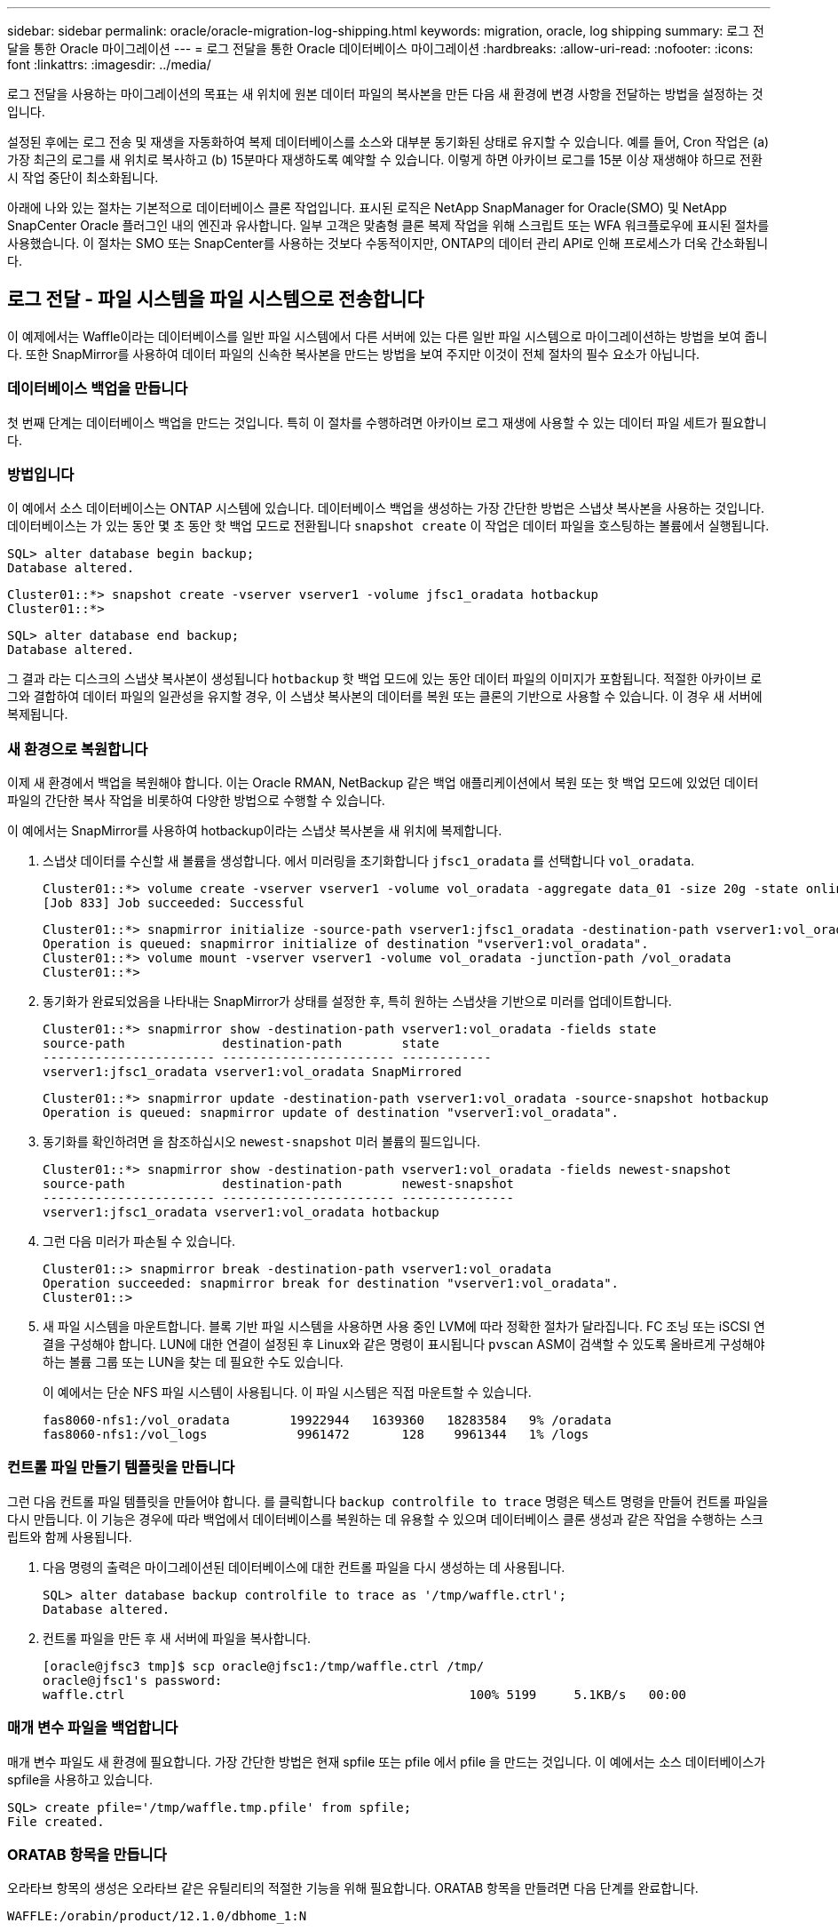 ---
sidebar: sidebar 
permalink: oracle/oracle-migration-log-shipping.html 
keywords: migration, oracle, log shipping 
summary: 로그 전달을 통한 Oracle 마이그레이션 
---
= 로그 전달을 통한 Oracle 데이터베이스 마이그레이션
:hardbreaks:
:allow-uri-read: 
:nofooter: 
:icons: font
:linkattrs: 
:imagesdir: ../media/


[role="lead"]
로그 전달을 사용하는 마이그레이션의 목표는 새 위치에 원본 데이터 파일의 복사본을 만든 다음 새 환경에 변경 사항을 전달하는 방법을 설정하는 것입니다.

설정된 후에는 로그 전송 및 재생을 자동화하여 복제 데이터베이스를 소스와 대부분 동기화된 상태로 유지할 수 있습니다. 예를 들어, Cron 작업은 (a) 가장 최근의 로그를 새 위치로 복사하고 (b) 15분마다 재생하도록 예약할 수 있습니다. 이렇게 하면 아카이브 로그를 15분 이상 재생해야 하므로 전환 시 작업 중단이 최소화됩니다.

아래에 나와 있는 절차는 기본적으로 데이터베이스 클론 작업입니다. 표시된 로직은 NetApp SnapManager for Oracle(SMO) 및 NetApp SnapCenter Oracle 플러그인 내의 엔진과 유사합니다. 일부 고객은 맞춤형 클론 복제 작업을 위해 스크립트 또는 WFA 워크플로우에 표시된 절차를 사용했습니다. 이 절차는 SMO 또는 SnapCenter를 사용하는 것보다 수동적이지만, ONTAP의 데이터 관리 API로 인해 프로세스가 더욱 간소화됩니다.



== 로그 전달 - 파일 시스템을 파일 시스템으로 전송합니다

이 예제에서는 Waffle이라는 데이터베이스를 일반 파일 시스템에서 다른 서버에 있는 다른 일반 파일 시스템으로 마이그레이션하는 방법을 보여 줍니다. 또한 SnapMirror를 사용하여 데이터 파일의 신속한 복사본을 만드는 방법을 보여 주지만 이것이 전체 절차의 필수 요소가 아닙니다.



=== 데이터베이스 백업을 만듭니다

첫 번째 단계는 데이터베이스 백업을 만드는 것입니다. 특히 이 절차를 수행하려면 아카이브 로그 재생에 사용할 수 있는 데이터 파일 세트가 필요합니다.



=== 방법입니다

이 예에서 소스 데이터베이스는 ONTAP 시스템에 있습니다. 데이터베이스 백업을 생성하는 가장 간단한 방법은 스냅샷 복사본을 사용하는 것입니다. 데이터베이스는 가 있는 동안 몇 초 동안 핫 백업 모드로 전환됩니다 `snapshot create` 이 작업은 데이터 파일을 호스팅하는 볼륨에서 실행됩니다.

....
SQL> alter database begin backup;
Database altered.
....
....
Cluster01::*> snapshot create -vserver vserver1 -volume jfsc1_oradata hotbackup
Cluster01::*>
....
....
SQL> alter database end backup;
Database altered.
....
그 결과 라는 디스크의 스냅샷 복사본이 생성됩니다 `hotbackup` 핫 백업 모드에 있는 동안 데이터 파일의 이미지가 포함됩니다. 적절한 아카이브 로그와 결합하여 데이터 파일의 일관성을 유지할 경우, 이 스냅샷 복사본의 데이터를 복원 또는 클론의 기반으로 사용할 수 있습니다. 이 경우 새 서버에 복제됩니다.



=== 새 환경으로 복원합니다

이제 새 환경에서 백업을 복원해야 합니다. 이는 Oracle RMAN, NetBackup 같은 백업 애플리케이션에서 복원 또는 핫 백업 모드에 있었던 데이터 파일의 간단한 복사 작업을 비롯하여 다양한 방법으로 수행할 수 있습니다.

이 예에서는 SnapMirror를 사용하여 hotbackup이라는 스냅샷 복사본을 새 위치에 복제합니다.

. 스냅샷 데이터를 수신할 새 볼륨을 생성합니다. 에서 미러링을 초기화합니다 `jfsc1_oradata` 를 선택합니다 `vol_oradata`.
+
....
Cluster01::*> volume create -vserver vserver1 -volume vol_oradata -aggregate data_01 -size 20g -state online -type DP -snapshot-policy none -policy jfsc3
[Job 833] Job succeeded: Successful
....
+
....
Cluster01::*> snapmirror initialize -source-path vserver1:jfsc1_oradata -destination-path vserver1:vol_oradata
Operation is queued: snapmirror initialize of destination "vserver1:vol_oradata".
Cluster01::*> volume mount -vserver vserver1 -volume vol_oradata -junction-path /vol_oradata
Cluster01::*>
....
. 동기화가 완료되었음을 나타내는 SnapMirror가 상태를 설정한 후, 특히 원하는 스냅샷을 기반으로 미러를 업데이트합니다.
+
....
Cluster01::*> snapmirror show -destination-path vserver1:vol_oradata -fields state
source-path             destination-path        state
----------------------- ----------------------- ------------
vserver1:jfsc1_oradata vserver1:vol_oradata SnapMirrored
....
+
....
Cluster01::*> snapmirror update -destination-path vserver1:vol_oradata -source-snapshot hotbackup
Operation is queued: snapmirror update of destination "vserver1:vol_oradata".
....
. 동기화를 확인하려면 을 참조하십시오 `newest-snapshot` 미러 볼륨의 필드입니다.
+
....
Cluster01::*> snapmirror show -destination-path vserver1:vol_oradata -fields newest-snapshot
source-path             destination-path        newest-snapshot
----------------------- ----------------------- ---------------
vserver1:jfsc1_oradata vserver1:vol_oradata hotbackup
....
. 그런 다음 미러가 파손될 수 있습니다.
+
....
Cluster01::> snapmirror break -destination-path vserver1:vol_oradata
Operation succeeded: snapmirror break for destination "vserver1:vol_oradata".
Cluster01::>
....
. 새 파일 시스템을 마운트합니다. 블록 기반 파일 시스템을 사용하면 사용 중인 LVM에 따라 정확한 절차가 달라집니다. FC 조닝 또는 iSCSI 연결을 구성해야 합니다. LUN에 대한 연결이 설정된 후 Linux와 같은 명령이 표시됩니다 `pvscan` ASM이 검색할 수 있도록 올바르게 구성해야 하는 볼륨 그룹 또는 LUN을 찾는 데 필요한 수도 있습니다.
+
이 예에서는 단순 NFS 파일 시스템이 사용됩니다. 이 파일 시스템은 직접 마운트할 수 있습니다.

+
....
fas8060-nfs1:/vol_oradata        19922944   1639360   18283584   9% /oradata
fas8060-nfs1:/vol_logs            9961472       128    9961344   1% /logs
....




=== 컨트롤 파일 만들기 템플릿을 만듭니다

그런 다음 컨트롤 파일 템플릿을 만들어야 합니다. 를 클릭합니다 `backup controlfile to trace` 명령은 텍스트 명령을 만들어 컨트롤 파일을 다시 만듭니다. 이 기능은 경우에 따라 백업에서 데이터베이스를 복원하는 데 유용할 수 있으며 데이터베이스 클론 생성과 같은 작업을 수행하는 스크립트와 함께 사용됩니다.

. 다음 명령의 출력은 마이그레이션된 데이터베이스에 대한 컨트롤 파일을 다시 생성하는 데 사용됩니다.
+
....
SQL> alter database backup controlfile to trace as '/tmp/waffle.ctrl';
Database altered.
....
. 컨트롤 파일을 만든 후 새 서버에 파일을 복사합니다.
+
....
[oracle@jfsc3 tmp]$ scp oracle@jfsc1:/tmp/waffle.ctrl /tmp/
oracle@jfsc1's password:
waffle.ctrl                                              100% 5199     5.1KB/s   00:00
....




=== 매개 변수 파일을 백업합니다

매개 변수 파일도 새 환경에 필요합니다. 가장 간단한 방법은 현재 spfile 또는 pfile 에서 pfile 을 만드는 것입니다. 이 예에서는 소스 데이터베이스가 spfile을 사용하고 있습니다.

....
SQL> create pfile='/tmp/waffle.tmp.pfile' from spfile;
File created.
....


=== ORATAB 항목을 만듭니다

오라타브 항목의 생성은 오라타브 같은 유틸리티의 적절한 기능을 위해 필요합니다. ORATAB 항목을 만들려면 다음 단계를 완료합니다.

....
WAFFLE:/orabin/product/12.1.0/dbhome_1:N
....


=== 디렉토리 구조를 준비합니다

필요한 디렉터리가 없는 경우 해당 디렉터리를 만들어야 합니다. 그렇지 않으면 데이터베이스 시작 절차가 실패합니다. 디렉토리 구조를 준비하려면 다음과 같은 최소 요구 사항을 완료하십시오.

....
[oracle@jfsc3 ~]$ . oraenv
ORACLE_SID = [oracle] ? WAFFLE
The Oracle base has been set to /orabin
[oracle@jfsc3 ~]$ cd $ORACLE_BASE
[oracle@jfsc3 orabin]$ cd admin
[oracle@jfsc3 admin]$ mkdir WAFFLE
[oracle@jfsc3 admin]$ cd WAFFLE
[oracle@jfsc3 WAFFLE]$ mkdir adump dpdump pfile scripts xdb_wallet
....


=== 매개 변수 파일 업데이트

. 매개 변수 파일을 새 서버에 복사하려면 다음 명령을 실행합니다. 기본 위치는 입니다 `$ORACLE_HOME/dbs` 디렉토리. 이 경우 pfile은 어디에나 배치할 수 있습니다. 마이그레이션 프로세스의 중간 단계로만 사용되고 있습니다.


....
[oracle@jfsc3 admin]$ scp oracle@jfsc1:/tmp/waffle.tmp.pfile $ORACLE_HOME/dbs/waffle.tmp.pfile
oracle@jfsc1's password:
waffle.pfile                                             100%  916     0.9KB/s   00:00
....
. 필요에 따라 파일을 편집합니다. 예를 들어 아카이브 로그 위치가 변경된 경우 새 위치를 반영하도록 pfile을 변경해야 합니다. 이 예제에서는 제어 파일만 재배치되고 일부는 로그 및 데이터 파일 시스템 간에 배포됩니다.
+
....
[root@jfsc1 tmp]# cat waffle.pfile
WAFFLE.__data_transfer_cache_size=0
WAFFLE.__db_cache_size=507510784
WAFFLE.__java_pool_size=4194304
WAFFLE.__large_pool_size=20971520
WAFFLE.__oracle_base='/orabin'#ORACLE_BASE set from environment
WAFFLE.__pga_aggregate_target=268435456
WAFFLE.__sga_target=805306368
WAFFLE.__shared_io_pool_size=29360128
WAFFLE.__shared_pool_size=234881024
WAFFLE.__streams_pool_size=0
*.audit_file_dest='/orabin/admin/WAFFLE/adump'
*.audit_trail='db'
*.compatible='12.1.0.2.0'
*.control_files='/oradata//WAFFLE/control01.ctl','/oradata//WAFFLE/control02.ctl'
*.control_files='/oradata/WAFFLE/control01.ctl','/logs/WAFFLE/control02.ctl'
*.db_block_size=8192
*.db_domain=''
*.db_name='WAFFLE'
*.diagnostic_dest='/orabin'
*.dispatchers='(PROTOCOL=TCP) (SERVICE=WAFFLEXDB)'
*.log_archive_dest_1='LOCATION=/logs/WAFFLE/arch'
*.log_archive_format='%t_%s_%r.dbf'
*.open_cursors=300
*.pga_aggregate_target=256m
*.processes=300
*.remote_login_passwordfile='EXCLUSIVE'
*.sga_target=768m
*.undo_tablespace='UNDOTBS1'
....
. 편집이 완료되면 이 pfile을 기반으로 spfile을 만듭니다.
+
....
SQL> create spfile from pfile='waffle.tmp.pfile';
File created.
....




=== 컨트롤 파일을 다시 만듭니다

이전 단계에서 의 출력입니다 `backup controlfile to trace` 새 서버로 복사되었습니다. 필요한 출력의 특정 부분은 입니다 `controlfile recreation` 명령. 이 정보는 표시된 섹션 아래의 파일에서 찾을 수 있습니다 `Set #1. NORESETLOGS`. 라인부터 시작합니다 `create controlfile reuse database` 및 은 단어를 포함해야 합니다 `noresetlogs`. 세미콜론(;) 문자로 끝납니다.

. 이 예제 절차에서 파일은 다음과 같이 읽힙니다.
+
....
CREATE CONTROLFILE REUSE DATABASE "WAFFLE" NORESETLOGS  ARCHIVELOG
    MAXLOGFILES 16
    MAXLOGMEMBERS 3
    MAXDATAFILES 100
    MAXINSTANCES 8
    MAXLOGHISTORY 292
LOGFILE
  GROUP 1 '/logs/WAFFLE/redo/redo01.log'  SIZE 50M BLOCKSIZE 512,
  GROUP 2 '/logs/WAFFLE/redo/redo02.log'  SIZE 50M BLOCKSIZE 512,
  GROUP 3 '/logs/WAFFLE/redo/redo03.log'  SIZE 50M BLOCKSIZE 512
-- STANDBY LOGFILE
DATAFILE
  '/oradata/WAFFLE/system01.dbf',
  '/oradata/WAFFLE/sysaux01.dbf',
  '/oradata/WAFFLE/undotbs01.dbf',
  '/oradata/WAFFLE/users01.dbf'
CHARACTER SET WE8MSWIN1252
;
....
. 다양한 파일의 새 위치를 반영하기 위해 이 스크립트를 편집합니다. 예를 들어, 높은 I/O를 지원하는 것으로 알려진 특정 데이터 파일은 고성능 스토리지 계층의 파일 시스템으로 리디렉션될 수 있습니다. 다른 경우에는 지정된 PDB의 데이터 파일을 전용 볼륨에 격리하는 것과 같은 관리자의 이유만으로 변경 내용이 변경될 수 있습니다.
. 이 예에서 는 입니다 `DATAFILE` 스탠자는 변경되지 않은 상태로 유지되지만 다시 실행 로그는 의 새 위치로 이동됩니다 `/redo` 아카이브 로그와 공간을 공유하는 대신 `/logs`.
+
....
CREATE CONTROLFILE REUSE DATABASE "WAFFLE" NORESETLOGS  ARCHIVELOG
    MAXLOGFILES 16
    MAXLOGMEMBERS 3
    MAXDATAFILES 100
    MAXINSTANCES 8
    MAXLOGHISTORY 292
LOGFILE
  GROUP 1 '/redo/redo01.log'  SIZE 50M BLOCKSIZE 512,
  GROUP 2 '/redo/redo02.log'  SIZE 50M BLOCKSIZE 512,
  GROUP 3 '/redo/redo03.log'  SIZE 50M BLOCKSIZE 512
-- STANDBY LOGFILE
DATAFILE
  '/oradata/WAFFLE/system01.dbf',
  '/oradata/WAFFLE/sysaux01.dbf',
  '/oradata/WAFFLE/undotbs01.dbf',
  '/oradata/WAFFLE/users01.dbf'
CHARACTER SET WE8MSWIN1252
;
....
+
....
SQL> startup nomount;
ORACLE instance started.
Total System Global Area  805306368 bytes
Fixed Size                  2929552 bytes
Variable Size             331353200 bytes
Database Buffers          465567744 bytes
Redo Buffers                5455872 bytes
SQL> CREATE CONTROLFILE REUSE DATABASE "WAFFLE" NORESETLOGS  ARCHIVELOG
  2      MAXLOGFILES 16
  3      MAXLOGMEMBERS 3
  4      MAXDATAFILES 100
  5      MAXINSTANCES 8
  6      MAXLOGHISTORY 292
  7  LOGFILE
  8    GROUP 1 '/redo/redo01.log'  SIZE 50M BLOCKSIZE 512,
  9    GROUP 2 '/redo/redo02.log'  SIZE 50M BLOCKSIZE 512,
 10    GROUP 3 '/redo/redo03.log'  SIZE 50M BLOCKSIZE 512
 11  -- STANDBY LOGFILE
 12  DATAFILE
 13    '/oradata/WAFFLE/system01.dbf',
 14    '/oradata/WAFFLE/sysaux01.dbf',
 15    '/oradata/WAFFLE/undotbs01.dbf',
 16    '/oradata/WAFFLE/users01.dbf'
 17  CHARACTER SET WE8MSWIN1252
 18  ;
Control file created.
SQL>
....


파일이 잘못 배치되거나 매개 변수가 잘못 구성된 경우 수정해야 할 항목을 나타내는 오류가 생성됩니다. 데이터베이스가 마운트되었지만 아직 열려 있지 않으며 사용 중인 데이터 파일이 핫 백업 모드로 표시되어 있기 때문에 열 수 없습니다. 데이터베이스의 일관성을 유지하기 위해서는 먼저 아카이브 로그를 적용해야 합니다.



=== 초기 로그 복제

데이터 파일의 일관성을 유지하려면 하나 이상의 로그 응답 작업이 필요합니다. 로그를 재생하는 데 사용할 수 있는 옵션은 다양합니다. 경우에 따라 원래 서버의 원래 아카이브 로그 위치를 NFS를 통해 공유할 수 있으며 로그 회신을 직접 수행할 수 있습니다. 다른 경우에는 아카이브 로그를 복사해야 합니다.

예를 들어, 단순 입니다 `scp` 작업은 소스 서버에서 마이그레이션 서버로 모든 현재 로그를 복사할 수 있습니다.

....
[oracle@jfsc3 arch]$ scp jfsc1:/logs/WAFFLE/arch/* ./
oracle@jfsc1's password:
1_22_912662036.dbf                                       100%   47MB  47.0MB/s   00:01
1_23_912662036.dbf                                       100%   40MB  40.4MB/s   00:00
1_24_912662036.dbf                                       100%   45MB  45.4MB/s   00:00
1_25_912662036.dbf                                       100%   41MB  40.9MB/s   00:01
1_26_912662036.dbf                                       100%   39MB  39.4MB/s   00:00
1_27_912662036.dbf                                       100%   39MB  38.7MB/s   00:00
1_28_912662036.dbf                                       100%   40MB  40.1MB/s   00:01
1_29_912662036.dbf                                       100%   17MB  16.9MB/s   00:00
1_30_912662036.dbf                                       100%  636KB 636.0KB/s   00:00
....


=== 초기 로그 재생

파일이 아카이브 로그 위치에 있으면 명령을 실행하여 재생할 수 있습니다 `recover database until cancel` 그 다음에 응답이 옵니다 `AUTO` 사용 가능한 모든 로그를 자동으로 재생합니다.

....
SQL> recover database until cancel;
ORA-00279: change 382713 generated at 05/24/2016 09:00:54 needed for thread 1
ORA-00289: suggestion : /logs/WAFFLE/arch/1_23_912662036.dbf
ORA-00280: change 382713 for thread 1 is in sequence #23
Specify log: {<RET>=suggested | filename | AUTO | CANCEL}
AUTO
ORA-00279: change 405712 generated at 05/24/2016 15:01:05 needed for thread 1
ORA-00289: suggestion : /logs/WAFFLE/arch/1_24_912662036.dbf
ORA-00280: change 405712 for thread 1 is in sequence #24
ORA-00278: log file '/logs/WAFFLE/arch/1_23_912662036.dbf' no longer needed for
this recovery
...
ORA-00279: change 713874 generated at 05/26/2016 04:26:43 needed for thread 1
ORA-00289: suggestion : /logs/WAFFLE/arch/1_31_912662036.dbf
ORA-00280: change 713874 for thread 1 is in sequence #31
ORA-00278: log file '/logs/WAFFLE/arch/1_30_912662036.dbf' no longer needed for
this recovery
ORA-00308: cannot open archived log '/logs/WAFFLE/arch/1_31_912662036.dbf'
ORA-27037: unable to obtain file status
Linux-x86_64 Error: 2: No such file or directory
Additional information: 3
....
최종 아카이브 로그 응답에서 오류를 보고하지만 이는 정상입니다. 로그는 이를 나타냅니다 `sqlplus` 특정 로그 파일을 찾지만 찾지 못했습니다. 로그 파일이 아직 존재하지 않기 때문일 가능성이 높습니다.

아카이브 로그를 복사하기 전에 소스 데이터베이스를 종료할 수 있는 경우 이 단계는 한 번만 수행해야 합니다. 아카이브 로그가 복사되고 재생된 다음 프로세스를 계속 진행하여 중요한 재실행 로그를 복제하는 컷오버 프로세스로 이동할 수 있습니다.



=== 증분 로그 복제 및 재생

대부분의 경우 마이그레이션은 즉시 수행되지 않습니다. 마이그레이션 프로세스가 완료되기까지 며칠이나 몇 주가 걸릴 수 있습니다. 즉, 로그가 계속해서 복제본 데이터베이스로 전송되고 재생되어야 합니다. 따라서 컷오버가 도착하면 최소한의 데이터를 전송하고 재생해야 합니다.

이러한 작업은 여러 가지 방법으로 스크립팅할 수 있지만 일반적인 방법 중 하나는 일반적인 파일 복제 유틸리티인 rsync를 사용하는 것입니다. 이 유틸리티를 사용하는 가장 안전한 방법은 데몬으로 구성하는 것입니다. 예를 들면, 입니다 `rsyncd.conf` 다음 파일은 라는 리소스를 만드는 방법을 보여 줍니다 `waffle.arch` Oracle 사용자 자격 증명으로 액세스되고 에 매핑됩니다 `/logs/WAFFLE/arch`. 가장 중요한 것은 리소스를 읽기 전용으로 설정하여 운영 데이터를 읽을 수는 있지만 변경할 수는 없다는 것입니다.

....
[root@jfsc1 arch]# cat /etc/rsyncd.conf
[waffle.arch]
   uid=oracle
   gid=dba
   path=/logs/WAFFLE/arch
   read only = true
[root@jfsc1 arch]# rsync --daemon
....
다음 명령은 새 서버의 아카이브 로그 대상을 rsync 리소스와 동기화합니다 `waffle.arch` 원래 서버에 있습니다. 를 클릭합니다 `t` 의 인수입니다 `rsync - potg` 타임스탬프를 기준으로 파일 목록을 비교하고 새 파일만 복사하도록 합니다. 이 프로세스는 새 서버의 증분 업데이트를 제공합니다. 이 명령은 정기적으로 실행되도록 cron으로 예약할 수도 있습니다.

....
[oracle@jfsc3 arch]$ rsync -potg --stats --progress jfsc1::waffle.arch/* /logs/WAFFLE/arch/
1_31_912662036.dbf
      650240 100%  124.02MB/s    0:00:00 (xfer#1, to-check=8/18)
1_32_912662036.dbf
     4873728 100%  110.67MB/s    0:00:00 (xfer#2, to-check=7/18)
1_33_912662036.dbf
     4088832 100%   50.64MB/s    0:00:00 (xfer#3, to-check=6/18)
1_34_912662036.dbf
     8196096 100%   54.66MB/s    0:00:00 (xfer#4, to-check=5/18)
1_35_912662036.dbf
    19376128 100%   57.75MB/s    0:00:00 (xfer#5, to-check=4/18)
1_36_912662036.dbf
       71680 100%  201.15kB/s    0:00:00 (xfer#6, to-check=3/18)
1_37_912662036.dbf
     1144320 100%    3.06MB/s    0:00:00 (xfer#7, to-check=2/18)
1_38_912662036.dbf
    35757568 100%   63.74MB/s    0:00:00 (xfer#8, to-check=1/18)
1_39_912662036.dbf
      984576 100%    1.63MB/s    0:00:00 (xfer#9, to-check=0/18)
Number of files: 18
Number of files transferred: 9
Total file size: 399653376 bytes
Total transferred file size: 75143168 bytes
Literal data: 75143168 bytes
Matched data: 0 bytes
File list size: 474
File list generation time: 0.001 seconds
File list transfer time: 0.000 seconds
Total bytes sent: 204
Total bytes received: 75153219
sent 204 bytes  received 75153219 bytes  150306846.00 bytes/sec
total size is 399653376  speedup is 5.32
....
로그를 수신한 후 재생해야 합니다. 이전 예에서는 sqlplus를 사용하여 수동으로 실행하는 방법을 보여 줍니다 `recover database until cancel`쉽게 자동화할 수 있는 프로세스입니다. 여기에 표시된 예에서는 에 설명된 스크립트를 사용합니다 link:oracle-migration-sample-scripts.html#replay-logs-on-database["데이터베이스에서 로그를 재생합니다"]. 스크립트에는 재생 작업이 필요한 데이터베이스를 지정하는 인수를 사용할 수 있습니다. 이렇게 하면 다중 데이터베이스 마이그레이션 작업에 동일한 스크립트를 사용할 수 있습니다.

....
[oracle@jfsc3 logs]$ ./replay.logs.pl WAFFLE
ORACLE_SID = [WAFFLE] ? The Oracle base remains unchanged with value /orabin
SQL*Plus: Release 12.1.0.2.0 Production on Thu May 26 10:47:16 2016
Copyright (c) 1982, 2014, Oracle.  All rights reserved.
Connected to:
Oracle Database 12c Enterprise Edition Release 12.1.0.2.0 - 64bit Production
With the Partitioning, OLAP, Advanced Analytics and Real Application Testing options
SQL> ORA-00279: change 713874 generated at 05/26/2016 04:26:43 needed for thread 1
ORA-00289: suggestion : /logs/WAFFLE/arch/1_31_912662036.dbf
ORA-00280: change 713874 for thread 1 is in sequence #31
Specify log: {<RET>=suggested | filename | AUTO | CANCEL}
ORA-00279: change 814256 generated at 05/26/2016 04:52:30 needed for thread 1
ORA-00289: suggestion : /logs/WAFFLE/arch/1_32_912662036.dbf
ORA-00280: change 814256 for thread 1 is in sequence #32
ORA-00278: log file '/logs/WAFFLE/arch/1_31_912662036.dbf' no longer needed for
this recovery
ORA-00279: change 814780 generated at 05/26/2016 04:53:04 needed for thread 1
ORA-00289: suggestion : /logs/WAFFLE/arch/1_33_912662036.dbf
ORA-00280: change 814780 for thread 1 is in sequence #33
ORA-00278: log file '/logs/WAFFLE/arch/1_32_912662036.dbf' no longer needed for
this recovery
...
ORA-00279: change 1120099 generated at 05/26/2016 09:59:21 needed for thread 1
ORA-00289: suggestion : /logs/WAFFLE/arch/1_40_912662036.dbf
ORA-00280: change 1120099 for thread 1 is in sequence #40
ORA-00278: log file '/logs/WAFFLE/arch/1_39_912662036.dbf' no longer needed for
this recovery
ORA-00308: cannot open archived log '/logs/WAFFLE/arch/1_40_912662036.dbf'
ORA-27037: unable to obtain file status
Linux-x86_64 Error: 2: No such file or directory
Additional information: 3
SQL> Disconnected from Oracle Database 12c Enterprise Edition Release 12.1.0.2.0 - 64bit Production
With the Partitioning, OLAP, Advanced Analytics and Real Application Testing options
....


=== 컷오버

새 환경으로 전환할 준비가 되면 아카이브 로그와 redo 로그를 모두 포함하는 하나의 최종 동기화를 수행해야 합니다. 원래 redo 로그 위치를 아직 모르는 경우 다음과 같이 식별할 수 있습니다.

....
SQL> select member from v$logfile;
MEMBER
--------------------------------------------------------------------------------
/logs/WAFFLE/redo/redo01.log
/logs/WAFFLE/redo/redo02.log
/logs/WAFFLE/redo/redo03.log
....
. 원본 데이터베이스를 종료합니다.
. 원하는 방법으로 새 서버에서 아카이브 로그의 최종 동기화를 수행합니다.
. 원본 redo 로그를 새 서버에 복사해야 합니다. 이 예에서는 redo 로그가 의 새 디렉토리로 재배치되었습니다 `/redo`.
+
....
[oracle@jfsc3 logs]$ scp jfsc1:/logs/WAFFLE/redo/* /redo/
oracle@jfsc1's password:
redo01.log                                                              100%   50MB  50.0MB/s   00:01
redo02.log                                                              100%   50MB  50.0MB/s   00:00
redo03.log                                                              100%   50MB  50.0MB/s   00:00
....
. 이 단계에서 새 데이터베이스 환경에는 원본과 동일한 상태로 되돌리는 데 필요한 모든 파일이 포함됩니다. 아카이브 로그는 마지막으로 한 번 재생되어야 합니다.
+
....
SQL> recover database until cancel;
ORA-00279: change 1120099 generated at 05/26/2016 09:59:21 needed for thread 1
ORA-00289: suggestion : /logs/WAFFLE/arch/1_40_912662036.dbf
ORA-00280: change 1120099 for thread 1 is in sequence #40
Specify log: {<RET>=suggested | filename | AUTO | CANCEL}
AUTO
ORA-00308: cannot open archived log '/logs/WAFFLE/arch/1_40_912662036.dbf'
ORA-27037: unable to obtain file status
Linux-x86_64 Error: 2: No such file or directory
Additional information: 3
ORA-00308: cannot open archived log '/logs/WAFFLE/arch/1_40_912662036.dbf'
ORA-27037: unable to obtain file status
Linux-x86_64 Error: 2: No such file or directory
Additional information: 3
....
. 완료되면 재실행 로그를 재생해야 합니다. 메시지가 표시되는 경우 `Media recovery complete` 이 반환되고 프로세스가 성공하며 데이터베이스가 동기화되어 열 수 있습니다.
+
....
SQL> recover database;
Media recovery complete.
SQL> alter database open;
Database altered.
....




== 로그 전달 - 파일 시스템에 ASM을 전달합니다

이 예에서는 Oracle RMAN을 사용하여 데이터베이스를 마이그레이션하는 방법을 보여 줍니다. 이는 파일 시스템 로그 전달과 파일 시스템 로그 전달의 이전 예와 매우 유사하지만 ASM의 파일은 호스트에 표시되지 않습니다. ASM 디바이스에 있는 데이터를 마이그레이션하는 유일한 옵션은 ASM LUN을 재배치하거나 Oracle RMAN을 사용하여 복제 작업을 수행하는 것입니다.

RMAN은 Oracle ASM에서 파일을 복사하기 위한 요구 사항이지만 RMAN 사용은 ASM에 국한되지 않습니다. RMAN을 사용하여 모든 유형의 스토리지에서 다른 유형으로 마이그레이션할 수 있습니다.

이 예에서는 팬케이크라는 데이터베이스를 ASM 스토리지에서 경로의 다른 서버에 있는 일반 파일 시스템으로 재배치하는 방법을 보여 줍니다 `/oradata` 및 `/logs`.



=== 데이터베이스 백업을 만듭니다

첫 번째 단계는 대체 서버로 마이그레이션할 데이터베이스의 백업을 만드는 것입니다. 소스가 Oracle ASM을 사용하므로 RMAN을 사용해야 합니다. 간단한 RMAN 백업은 다음과 같이 수행할 수 있습니다. 이 방법은 나중에 RMAN에서 쉽게 식별할 수 있는 태그가 지정된 백업을 생성합니다.

첫 번째 명령은 백업 대상 유형과 사용할 위치를 정의합니다. 두 번째는 데이터 파일의 백업만 시작합니다.

....
RMAN> configure channel device type disk format '/rman/pancake/%U';
using target database control file instead of recovery catalog
old RMAN configuration parameters:
CONFIGURE CHANNEL DEVICE TYPE DISK FORMAT   '/rman/pancake/%U';
new RMAN configuration parameters:
CONFIGURE CHANNEL DEVICE TYPE DISK FORMAT   '/rman/pancake/%U';
new RMAN configuration parameters are successfully stored
RMAN> backup database tag 'ONTAP_MIGRATION';
Starting backup at 24-MAY-16
allocated channel: ORA_DISK_1
channel ORA_DISK_1: SID=251 device type=DISK
channel ORA_DISK_1: starting full datafile backup set
channel ORA_DISK_1: specifying datafile(s) in backup set
input datafile file number=00001 name=+ASM0/PANCAKE/system01.dbf
input datafile file number=00002 name=+ASM0/PANCAKE/sysaux01.dbf
input datafile file number=00003 name=+ASM0/PANCAKE/undotbs101.dbf
input datafile file number=00004 name=+ASM0/PANCAKE/users01.dbf
channel ORA_DISK_1: starting piece 1 at 24-MAY-16
channel ORA_DISK_1: finished piece 1 at 24-MAY-16
piece handle=/rman/pancake/1gr6c161_1_1 tag=ONTAP_MIGRATION comment=NONE
channel ORA_DISK_1: backup set complete, elapsed time: 00:00:03
channel ORA_DISK_1: starting full datafile backup set
channel ORA_DISK_1: specifying datafile(s) in backup set
including current control file in backup set
including current SPFILE in backup set
channel ORA_DISK_1: starting piece 1 at 24-MAY-16
channel ORA_DISK_1: finished piece 1 at 24-MAY-16
piece handle=/rman/pancake/1hr6c164_1_1 tag=ONTAP_MIGRATION comment=NONE
channel ORA_DISK_1: backup set complete, elapsed time: 00:00:01
Finished backup at 24-MAY-16
....


=== 백업 제어 파일

백업 제어 파일은 이 절차의 뒷부분에서 필요합니다 `duplicate database` 작동.

....
RMAN> backup current controlfile format '/rman/pancake/ctrl.bkp';
Starting backup at 24-MAY-16
using channel ORA_DISK_1
channel ORA_DISK_1: starting full datafile backup set
channel ORA_DISK_1: specifying datafile(s) in backup set
including current control file in backup set
channel ORA_DISK_1: starting piece 1 at 24-MAY-16
channel ORA_DISK_1: finished piece 1 at 24-MAY-16
piece handle=/rman/pancake/ctrl.bkp tag=TAG20160524T032651 comment=NONE
channel ORA_DISK_1: backup set complete, elapsed time: 00:00:01
Finished backup at 24-MAY-16
....


=== 매개 변수 파일을 백업합니다

매개 변수 파일도 새 환경에 필요합니다. 가장 간단한 방법은 현재 spfile 또는 pfile 에서 pfile 을 만드는 것입니다. 이 예제에서 원본 데이터베이스는 spfile을 사용합니다.

....
RMAN> create pfile='/rman/pancake/pfile' from spfile;
Statement processed
....


=== ASM 파일 이름 바꾸기 스크립트

현재 컨트롤 파일에 정의된 여러 파일 위치는 데이터베이스를 이동할 때 변경됩니다. 다음 스크립트는 프로세스를 쉽게 하기 위해 RMAN 스크립트를 생성합니다. 이 예에서는 데이터 파일 수가 매우 적은 데이터베이스를 보여 주지만 일반적으로 데이터베이스에는 수백 또는 수천 개의 데이터 파일이 포함되어 있습니다.

이 스크립트는 에서 찾을 수 있습니다 link:oracle-migration-sample-scripts.html#asm-to-file-system-name-conversion["ASM에서 파일 시스템으로 이름 변환"] 그리고 이 두 가지를 수행합니다.

먼저 매개 변수를 만들어 라는 redo 로그 위치를 다시 정의합니다 `log_file_name_convert`. 기본적으로 대체 필드의 목록입니다. 첫 번째 필드는 현재 redo 로그의 위치이고 두 번째 필드는 새 서버의 위치입니다. 그런 다음 패턴이 반복됩니다.

두 번째 기능은 데이터 파일 이름 변경을 위한 템플릿을 제공하는 것입니다. 스크립트는 데이터 파일을 반복하고 이름 및 파일 번호 정보를 가져와서 RMAN 스크립트로 형식을 지정합니다. 그런 다음 임시 파일에서도 마찬가지입니다. 그 결과, 파일이 원하는 위치로 복구되도록 원하는 대로 편집할 수 있는 간단한 RMAN 스크립트가 생성됩니다.

....
SQL> @/rman/mk.rename.scripts.sql
Parameters for log file conversion:
*.log_file_name_convert = '+ASM0/PANCAKE/redo01.log',
'/NEW_PATH/redo01.log','+ASM0/PANCAKE/redo02.log',
'/NEW_PATH/redo02.log','+ASM0/PANCAKE/redo03.log', '/NEW_PATH/redo03.log'
rman duplication script:
run
{
set newname for datafile 1 to '+ASM0/PANCAKE/system01.dbf';
set newname for datafile 2 to '+ASM0/PANCAKE/sysaux01.dbf';
set newname for datafile 3 to '+ASM0/PANCAKE/undotbs101.dbf';
set newname for datafile 4 to '+ASM0/PANCAKE/users01.dbf';
set newname for tempfile 1 to '+ASM0/PANCAKE/temp01.dbf';
duplicate target database for standby backup location INSERT_PATH_HERE;
}
PL/SQL procedure successfully completed.
....
이 화면의 출력을 캡처합니다. 를 클릭합니다 `log_file_name_convert` 매개 변수는 아래 설명된 대로 pfile에 배치됩니다. 데이터 파일을 원하는 위치에 배치하려면 RMAN 데이터 파일 이름 바꾸기 및 중복 스크립트를 적절히 편집해야 합니다. 이 예제에서는 모두 에 배치됩니다 `/oradata/pancake`.

....
run
{
set newname for datafile 1 to '/oradata/pancake/pancake.dbf';
set newname for datafile 2 to '/oradata/pancake/sysaux.dbf';
set newname for datafile 3 to '/oradata/pancake/undotbs1.dbf';
set newname for datafile 4 to '/oradata/pancake/users.dbf';
set newname for tempfile 1 to '/oradata/pancake/temp.dbf';
duplicate target database for standby backup location '/rman/pancake';
}
....


=== 디렉토리 구조를 준비합니다

스크립트는 거의 실행할 준비가 되었지만 먼저 디렉토리 구조가 있어야 합니다. 필요한 디렉터리가 아직 없으면 해당 디렉터리를 만들어야 합니다. 그렇지 않으면 데이터베이스 시작 절차가 실패합니다. 아래의 예는 최소 요구 사항을 반영합니다.

....
[oracle@jfsc2 ~]$ mkdir /oradata/pancake
[oracle@jfsc2 ~]$ mkdir /logs/pancake
[oracle@jfsc2 ~]$ cd /orabin/admin
[oracle@jfsc2 admin]$ mkdir PANCAKE
[oracle@jfsc2 admin]$ cd PANCAKE
[oracle@jfsc2 PANCAKE]$ mkdir adump dpdump pfile scripts xdb_wallet
....


=== ORATAB 항목을 만듭니다

oraenv와 같은 유틸리티가 제대로 작동하려면 다음 명령이 필요합니다.

....
PANCAKE:/orabin/product/12.1.0/dbhome_1:N
....


=== 매개 변수 업데이트

새 서버의 경로 변경 사항을 반영하도록 저장된 pfile을 업데이트해야 합니다. 데이터 파일 경로 변경은 RMAN 복제 스크립트에 의해 변경되며 거의 모든 데이터베이스를 변경해야 합니다 `control_files` 및 `log_archive_dest` 매개 변수. 또한 변경해야 하는 감사 파일 위치와 같은 매개 변수가 있을 수 있습니다 `db_create_file_dest` ASM 외부에서는 관련이 없을 수 있습니다. 숙련된 DBA는 계속하기 전에 제안된 변경 사항을 주의 깊게 검토해야 합니다.

이 예에서 주요 변경 사항은 제어 파일 위치, 로그 아카이브 대상 및 추가입니다 `log_file_name_convert` 매개 변수.

....
PANCAKE.__data_transfer_cache_size=0
PANCAKE.__db_cache_size=545259520
PANCAKE.__java_pool_size=4194304
PANCAKE.__large_pool_size=25165824
PANCAKE.__oracle_base='/orabin'#ORACLE_BASE set from environment
PANCAKE.__pga_aggregate_target=268435456
PANCAKE.__sga_target=805306368
PANCAKE.__shared_io_pool_size=29360128
PANCAKE.__shared_pool_size=192937984
PANCAKE.__streams_pool_size=0
*.audit_file_dest='/orabin/admin/PANCAKE/adump'
*.audit_trail='db'
*.compatible='12.1.0.2.0'
*.control_files='+ASM0/PANCAKE/control01.ctl','+ASM0/PANCAKE/control02.ctl'
*.control_files='/oradata/pancake/control01.ctl','/logs/pancake/control02.ctl'
*.db_block_size=8192
*.db_domain=''
*.db_name='PANCAKE'
*.diagnostic_dest='/orabin'
*.dispatchers='(PROTOCOL=TCP) (SERVICE=PANCAKEXDB)'
*.log_archive_dest_1='LOCATION=+ASM1'
*.log_archive_dest_1='LOCATION=/logs/pancake'
*.log_archive_format='%t_%s_%r.dbf'
'/logs/path/redo02.log'
*.log_file_name_convert = '+ASM0/PANCAKE/redo01.log', '/logs/pancake/redo01.log', '+ASM0/PANCAKE/redo02.log', '/logs/pancake/redo02.log', '+ASM0/PANCAKE/redo03.log',  '/logs/pancake/redo03.log'
*.open_cursors=300
*.pga_aggregate_target=256m
*.processes=300
*.remote_login_passwordfile='EXCLUSIVE'
*.sga_target=768m
*.undo_tablespace='UNDOTBS1'
....
새 매개 변수가 확인되면 매개 변수가 적용되어야 합니다. 여러 옵션이 있지만 대부분의 고객은 pfile 텍스트를 기반으로 spfile을 만듭니다.

....
bash-4.1$ sqlplus / as sysdba
SQL*Plus: Release 12.1.0.2.0 Production on Fri Jan 8 11:17:40 2016
Copyright (c) 1982, 2014, Oracle.  All rights reserved.
Connected to an idle instance.
SQL> create spfile from pfile='/rman/pancake/pfile';
File created.
....


=== 시동 nomount

데이터베이스를 복제하기 전의 마지막 단계는 데이터베이스 프로세스를 불러오지만 파일을 마운트하지 않는 것입니다. 이 단계에서는 spfile에 문제가 발생할 수 있습니다. 를 누릅니다 `startup nomount` 명령 실패 매개 변수 오류로 인해 실패합니다. pfile 템플릿을 종료하고 수정한 다음 spfile로 다시 로드한 후 다시 시도하십시오.

....
SQL> startup nomount;
ORACLE instance started.
Total System Global Area  805306368 bytes
Fixed Size                  2929552 bytes
Variable Size             373296240 bytes
Database Buffers          423624704 bytes
Redo Buffers                5455872 bytes
....


=== 데이터베이스를 복제합니다

이전 RMAN 백업을 새 위치로 복원하는 데 이 프로세스의 다른 단계보다 시간이 더 오래 걸립니다. 데이터베이스 ID(DBID)를 변경하거나 로그를 재설정하지 않고 데이터베이스를 복제해야 합니다. 이렇게 하면 로그를 적용할 수 없습니다. 이는 복사본을 완전히 동기화하는 데 필요한 단계입니다.

RMAN을 aux로 데이터베이스에 연결하고 이전 단계에서 생성한 스크립트를 사용하여 중복 데이터베이스 명령을 실행합니다.

....
[oracle@jfsc2 pancake]$ rman auxiliary /
Recovery Manager: Release 12.1.0.2.0 - Production on Tue May 24 03:04:56 2016
Copyright (c) 1982, 2014, Oracle and/or its affiliates.  All rights reserved.
connected to auxiliary database: PANCAKE (not mounted)
RMAN> run
2> {
3> set newname for datafile 1 to '/oradata/pancake/pancake.dbf';
4> set newname for datafile 2 to '/oradata/pancake/sysaux.dbf';
5> set newname for datafile 3 to '/oradata/pancake/undotbs1.dbf';
6> set newname for datafile 4 to '/oradata/pancake/users.dbf';
7> set newname for tempfile 1 to '/oradata/pancake/temp.dbf';
8> duplicate target database for standby backup location '/rman/pancake';
9> }
executing command: SET NEWNAME
executing command: SET NEWNAME
executing command: SET NEWNAME
executing command: SET NEWNAME
executing command: SET NEWNAME
Starting Duplicate Db at 24-MAY-16
contents of Memory Script:
{
   restore clone standby controlfile from  '/rman/pancake/ctrl.bkp';
}
executing Memory Script
Starting restore at 24-MAY-16
allocated channel: ORA_AUX_DISK_1
channel ORA_AUX_DISK_1: SID=243 device type=DISK
channel ORA_AUX_DISK_1: restoring control file
channel ORA_AUX_DISK_1: restore complete, elapsed time: 00:00:01
output file name=/oradata/pancake/control01.ctl
output file name=/logs/pancake/control02.ctl
Finished restore at 24-MAY-16
contents of Memory Script:
{
   sql clone 'alter database mount standby database';
}
executing Memory Script
sql statement: alter database mount standby database
released channel: ORA_AUX_DISK_1
allocated channel: ORA_AUX_DISK_1
channel ORA_AUX_DISK_1: SID=243 device type=DISK
contents of Memory Script:
{
   set newname for tempfile  1 to
 "/oradata/pancake/temp.dbf";
   switch clone tempfile all;
   set newname for datafile  1 to
 "/oradata/pancake/pancake.dbf";
   set newname for datafile  2 to
 "/oradata/pancake/sysaux.dbf";
   set newname for datafile  3 to
 "/oradata/pancake/undotbs1.dbf";
   set newname for datafile  4 to
 "/oradata/pancake/users.dbf";
   restore
   clone database
   ;
}
executing Memory Script
executing command: SET NEWNAME
renamed tempfile 1 to /oradata/pancake/temp.dbf in control file
executing command: SET NEWNAME
executing command: SET NEWNAME
executing command: SET NEWNAME
executing command: SET NEWNAME
Starting restore at 24-MAY-16
using channel ORA_AUX_DISK_1
channel ORA_AUX_DISK_1: starting datafile backup set restore
channel ORA_AUX_DISK_1: specifying datafile(s) to restore from backup set
channel ORA_AUX_DISK_1: restoring datafile 00001 to /oradata/pancake/pancake.dbf
channel ORA_AUX_DISK_1: restoring datafile 00002 to /oradata/pancake/sysaux.dbf
channel ORA_AUX_DISK_1: restoring datafile 00003 to /oradata/pancake/undotbs1.dbf
channel ORA_AUX_DISK_1: restoring datafile 00004 to /oradata/pancake/users.dbf
channel ORA_AUX_DISK_1: reading from backup piece /rman/pancake/1gr6c161_1_1
channel ORA_AUX_DISK_1: piece handle=/rman/pancake/1gr6c161_1_1 tag=ONTAP_MIGRATION
channel ORA_AUX_DISK_1: restored backup piece 1
channel ORA_AUX_DISK_1: restore complete, elapsed time: 00:00:07
Finished restore at 24-MAY-16
contents of Memory Script:
{
   switch clone datafile all;
}
executing Memory Script
datafile 1 switched to datafile copy
input datafile copy RECID=5 STAMP=912655725 file name=/oradata/pancake/pancake.dbf
datafile 2 switched to datafile copy
input datafile copy RECID=6 STAMP=912655725 file name=/oradata/pancake/sysaux.dbf
datafile 3 switched to datafile copy
input datafile copy RECID=7 STAMP=912655725 file name=/oradata/pancake/undotbs1.dbf
datafile 4 switched to datafile copy
input datafile copy RECID=8 STAMP=912655725 file name=/oradata/pancake/users.dbf
Finished Duplicate Db at 24-MAY-16
....


=== 초기 로그 복제

이제 원본 데이터베이스의 변경 내용을 새 위치로 전달해야 합니다. 이렇게 하려면 여러 단계를 조합해야 할 수 있습니다. 가장 간단한 방법은 소스 데이터베이스의 RMAN이 공유 네트워크 연결에 아카이브 로그를 기록하도록 하는 것입니다. 공유 위치를 사용할 수 없는 경우 RMAN을 사용하여 로컬 파일 시스템에 쓴 다음 RCP 또는 rsync를 사용하여 파일을 복사하는 방법이 있습니다.

이 예에서 는 입니다 `/rman` 디렉토리는 원래 데이터베이스와 마이그레이션된 데이터베이스 모두에서 사용할 수 있는 NFS 공유입니다.

여기서 한 가지 중요한 문제는 입니다 `disk format` 조항. 백업의 디스크 형식은 입니다 `%h_%e_%a.dbf`즉, 데이터베이스에 대한 스레드 번호, 시퀀스 번호 및 활성화 ID 형식을 사용해야 합니다. 글자는 다르지만 이 문장은 과 일치합니다 `log_archive_format='%t_%s_%r.dbf` pfile의 매개 변수입니다. 또한 이 매개 변수는 스레드 번호, 시퀀스 번호 및 활성화 ID 형식으로 아카이브 로그를 지정합니다. 결과적으로 소스의 로그 파일 백업이 데이터베이스에서 예상하는 명명 규칙을 사용하게 됩니다. 이렇게 하면 과 같은 작업이 수행됩니다 `recover database` sqlplus 는 재생될 아카이브 로그의 이름을 올바르게 예측하기 때문에 훨씬 더 간단합니다.

....
RMAN> configure channel device type disk format '/rman/pancake/logship/%h_%e_%a.dbf';
old RMAN configuration parameters:
CONFIGURE CHANNEL DEVICE TYPE DISK FORMAT   '/rman/pancake/arch/%h_%e_%a.dbf';
new RMAN configuration parameters:
CONFIGURE CHANNEL DEVICE TYPE DISK FORMAT   '/rman/pancake/logship/%h_%e_%a.dbf';
new RMAN configuration parameters are successfully stored
released channel: ORA_DISK_1
RMAN> backup as copy archivelog from time 'sysdate-2';
Starting backup at 24-MAY-16
current log archived
allocated channel: ORA_DISK_1
channel ORA_DISK_1: SID=373 device type=DISK
channel ORA_DISK_1: starting archived log copy
input archived log thread=1 sequence=54 RECID=70 STAMP=912658508
output file name=/rman/pancake/logship/1_54_912576125.dbf RECID=123 STAMP=912659482
channel ORA_DISK_1: archived log copy complete, elapsed time: 00:00:01
channel ORA_DISK_1: starting archived log copy
input archived log thread=1 sequence=41 RECID=29 STAMP=912654101
output file name=/rman/pancake/logship/1_41_912576125.dbf RECID=124 STAMP=912659483
channel ORA_DISK_1: archived log copy complete, elapsed time: 00:00:01
...
channel ORA_DISK_1: starting archived log copy
input archived log thread=1 sequence=45 RECID=33 STAMP=912654688
output file name=/rman/pancake/logship/1_45_912576125.dbf RECID=152 STAMP=912659514
channel ORA_DISK_1: archived log copy complete, elapsed time: 00:00:01
channel ORA_DISK_1: starting archived log copy
input archived log thread=1 sequence=47 RECID=36 STAMP=912654809
output file name=/rman/pancake/logship/1_47_912576125.dbf RECID=153 STAMP=912659515
channel ORA_DISK_1: archived log copy complete, elapsed time: 00:00:01
Finished backup at 24-MAY-16
....


=== 초기 로그 재생

파일이 아카이브 로그 위치에 있으면 명령을 실행하여 재생할 수 있습니다 `recover database until cancel` 그 다음에 응답이 옵니다 `AUTO` 사용 가능한 모든 로그를 자동으로 재생합니다. 매개 변수 파일이 현재 아카이브 로그를 로 리디렉션하고 있습니다 `/logs/archive`하지만 RMAN이 로그를 저장하는 데 사용된 위치와 일치하지 않습니다. 데이터베이스를 복구하기 전에 다음과 같이 위치를 일시적으로 리디렉션할 수 있습니다.

....
SQL> alter system set log_archive_dest_1='LOCATION=/rman/pancake/logship' scope=memory;
System altered.
SQL> recover standby database until cancel;
ORA-00279: change 560224 generated at 05/24/2016 03:25:53 needed for thread 1
ORA-00289: suggestion : /rman/pancake/logship/1_49_912576125.dbf
ORA-00280: change 560224 for thread 1 is in sequence #49
Specify log: {<RET>=suggested | filename | AUTO | CANCEL}
AUTO
ORA-00279: change 560353 generated at 05/24/2016 03:29:17 needed for thread 1
ORA-00289: suggestion : /rman/pancake/logship/1_50_912576125.dbf
ORA-00280: change 560353 for thread 1 is in sequence #50
ORA-00278: log file '/rman/pancake/logship/1_49_912576125.dbf' no longer needed
for this recovery
...
ORA-00279: change 560591 generated at 05/24/2016 03:33:56 needed for thread 1
ORA-00289: suggestion : /rman/pancake/logship/1_54_912576125.dbf
ORA-00280: change 560591 for thread 1 is in sequence #54
ORA-00278: log file '/rman/pancake/logship/1_53_912576125.dbf' no longer needed
for this recovery
ORA-00308: cannot open archived log '/rman/pancake/logship/1_54_912576125.dbf'
ORA-27037: unable to obtain file status
Linux-x86_64 Error: 2: No such file or directory
Additional information: 3
....
최종 아카이브 로그 응답에서 오류를 보고하지만 이는 정상입니다. 이 오류는 sqlplus가 특정 로그 파일을 찾고 있지만 찾지 못했음을 나타냅니다. 로그 파일이 아직 존재하지 않기 때문일 수 있습니다.

아카이브 로그를 복사하기 전에 소스 데이터베이스를 종료할 수 있는 경우 이 단계는 한 번만 수행해야 합니다. 아카이브 로그가 복사되고 재생된 다음 프로세스를 계속 진행하여 중요한 재실행 로그를 복제하는 컷오버 프로세스로 이동할 수 있습니다.



=== 증분 로그 복제 및 재생

대부분의 경우 마이그레이션은 즉시 수행되지 않습니다. 마이그레이션 프로세스가 완료되기까지 며칠이나 몇 주가 걸릴 수 있습니다. 즉, 로그가 계속해서 복제본 데이터베이스로 전송되고 재생되어야 합니다. 이렇게 하면 컷오버가 도착할 때 최소한의 데이터를 전송하고 재생해야 합니다.

이 프로세스는 쉽게 스크립팅할 수 있습니다. 예를 들어, 로그 전달에 사용되는 위치가 지속적으로 업데이트되도록 원본 데이터베이스에 다음 명령을 예약할 수 있습니다.

....
[oracle@jfsc1 pancake]$ cat copylogs.rman
configure channel device type disk format '/rman/pancake/logship/%h_%e_%a.dbf';
backup as copy archivelog from time 'sysdate-2';
....
....
[oracle@jfsc1 pancake]$ rman target / cmdfile=copylogs.rman
Recovery Manager: Release 12.1.0.2.0 - Production on Tue May 24 04:36:19 2016
Copyright (c) 1982, 2014, Oracle and/or its affiliates.  All rights reserved.
connected to target database: PANCAKE (DBID=3574534589)
RMAN> configure channel device type disk format '/rman/pancake/logship/%h_%e_%a.dbf';
2> backup as copy archivelog from time 'sysdate-2';
3>
4>
using target database control file instead of recovery catalog
old RMAN configuration parameters:
CONFIGURE CHANNEL DEVICE TYPE DISK FORMAT   '/rman/pancake/logship/%h_%e_%a.dbf';
new RMAN configuration parameters:
CONFIGURE CHANNEL DEVICE TYPE DISK FORMAT   '/rman/pancake/logship/%h_%e_%a.dbf';
new RMAN configuration parameters are successfully stored
Starting backup at 24-MAY-16
current log archived
allocated channel: ORA_DISK_1
channel ORA_DISK_1: SID=369 device type=DISK
channel ORA_DISK_1: starting archived log copy
input archived log thread=1 sequence=54 RECID=123 STAMP=912659482
RMAN-03009: failure of backup command on ORA_DISK_1 channel at 05/24/2016 04:36:22
ORA-19635: input and output file names are identical: /rman/pancake/logship/1_54_912576125.dbf
continuing other job steps, job failed will not be re-run
channel ORA_DISK_1: starting archived log copy
input archived log thread=1 sequence=41 RECID=124 STAMP=912659483
RMAN-03009: failure of backup command on ORA_DISK_1 channel at 05/24/2016 04:36:23
ORA-19635: input and output file names are identical: /rman/pancake/logship/1_41_912576125.dbf
continuing other job steps, job failed will not be re-run
...
channel ORA_DISK_1: starting archived log copy
input archived log thread=1 sequence=45 RECID=152 STAMP=912659514
RMAN-03009: failure of backup command on ORA_DISK_1 channel at 05/24/2016 04:36:55
ORA-19635: input and output file names are identical: /rman/pancake/logship/1_45_912576125.dbf
continuing other job steps, job failed will not be re-run
channel ORA_DISK_1: starting archived log copy
input archived log thread=1 sequence=47 RECID=153 STAMP=912659515
RMAN-00571: ===========================================================
RMAN-00569: =============== ERROR MESSAGE STACK FOLLOWS ===============
RMAN-00571: ===========================================================
RMAN-03009: failure of backup command on ORA_DISK_1 channel at 05/24/2016 04:36:57
ORA-19635: input and output file names are identical: /rman/pancake/logship/1_47_912576125.dbf
Recovery Manager complete.
....
로그를 수신한 후 재생해야 합니다. 이전 예제에서는 sqlplus 를 사용하여 수동으로 실행하는 방법을 보여 주었습니다 `recover database until cancel`쉽게 자동화할 수 있습니다. 여기에 표시된 예에서는 에 설명된 스크립트를 사용합니다 link:oracle-migration-sample-scripts.html#replay-logs-on-standby-database["대기 데이터베이스에서 로그를 재생합니다"]. 스크립트에는 재생 작업이 필요한 데이터베이스를 지정하는 인수를 사용할 수 있습니다. 이 프로세스에서는 다중 데이터베이스 마이그레이션 작업에 동일한 스크립트를 사용할 수 있습니다.

....
[root@jfsc2 pancake]# ./replaylogs.pl PANCAKE
ORACLE_SID = [oracle] ? The Oracle base has been set to /orabin
SQL*Plus: Release 12.1.0.2.0 Production on Tue May 24 04:47:10 2016
Copyright (c) 1982, 2014, Oracle.  All rights reserved.
Connected to:
Oracle Database 12c Enterprise Edition Release 12.1.0.2.0 - 64bit Production
With the Partitioning, OLAP, Advanced Analytics and Real Application Testing options
SQL> ORA-00279: change 560591 generated at 05/24/2016 03:33:56 needed for thread 1
ORA-00289: suggestion : /rman/pancake/logship/1_54_912576125.dbf
ORA-00280: change 560591 for thread 1 is in sequence #54
Specify log: {<RET>=suggested | filename | AUTO | CANCEL}
ORA-00279: change 562219 generated at 05/24/2016 04:15:08 needed for thread 1
ORA-00289: suggestion : /rman/pancake/logship/1_55_912576125.dbf
ORA-00280: change 562219 for thread 1 is in sequence #55
ORA-00278: log file '/rman/pancake/logship/1_54_912576125.dbf' no longer needed for this recovery
ORA-00279: change 562370 generated at 05/24/2016 04:19:18 needed for thread 1
ORA-00289: suggestion : /rman/pancake/logship/1_56_912576125.dbf
ORA-00280: change 562370 for thread 1 is in sequence #56
ORA-00278: log file '/rman/pancake/logship/1_55_912576125.dbf' no longer needed for this recovery
...
ORA-00279: change 563137 generated at 05/24/2016 04:36:20 needed for thread 1
ORA-00289: suggestion : /rman/pancake/logship/1_65_912576125.dbf
ORA-00280: change 563137 for thread 1 is in sequence #65
ORA-00278: log file '/rman/pancake/logship/1_64_912576125.dbf' no longer needed for this recovery
ORA-00308: cannot open archived log '/rman/pancake/logship/1_65_912576125.dbf'
ORA-27037: unable to obtain file status
Linux-x86_64 Error: 2: No such file or directory
Additional information: 3
SQL> Disconnected from Oracle Database 12c Enterprise Edition Release 12.1.0.2.0 - 64bit Production
With the Partitioning, OLAP, Advanced Analytics and Real Application Testing options
....


=== 컷오버

새 환경으로 컷오버할 준비가 되면 최종 동기화 하나를 수행해야 합니다. 일반 파일 시스템으로 작업할 때 원래 redo 로그가 복사되고 재생되므로 마이그레이션된 데이터베이스가 원본과 100% 동기화되도록 쉽게 할 수 있습니다. ASM과 함께 이 작업을 수행하는 좋은 방법은 없습니다. 보관 로그만 쉽게 다시 복사할 수 있습니다. 데이터가 손실되지 않도록 하려면 원본 데이터베이스의 최종 종료를 주의 깊게 수행해야 합니다.

. 먼저 데이터베이스를 정지하여 변경 사항이 없는지 확인해야 합니다. 이 일시 중지에는 예약된 작업을 비활성화하거나, 수신기를 종료하거나, 응용 프로그램을 종료하는 작업이 포함될 수 있습니다.
. 이 단계를 수행한 후 대부분의 DBA는 종료의 표시자 역할을 하는 더미 테이블을 생성합니다.
. 로그 아카이빙을 강제 수행하여 더미 테이블 생성이 아카이브 로그 내에 기록되도록 합니다. 이렇게 하려면 다음 명령을 실행합니다.
+
....
SQL> create table cutovercheck as select * from dba_users;
Table created.
SQL> alter system archive log current;
System altered.
SQL> shutdown immediate;
Database closed.
Database dismounted.
ORACLE instance shut down.
....
. 마지막 아카이브 로그를 복사하려면 다음 명령을 실행합니다. 데이터베이스를 사용할 수 있어야 하지만 열려 있지 않아야 합니다.
+
....
SQL> startup mount;
ORACLE instance started.
Total System Global Area  805306368 bytes
Fixed Size                  2929552 bytes
Variable Size             331353200 bytes
Database Buffers          465567744 bytes
Redo Buffers                5455872 bytes
Database mounted.
....
. 아카이브 로그를 복사하려면 다음 명령을 실행합니다.
+
....
RMAN> configure channel device type disk format '/rman/pancake/logship/%h_%e_%a.dbf';
2> backup as copy archivelog from time 'sysdate-2';
3>
4>
using target database control file instead of recovery catalog
old RMAN configuration parameters:
CONFIGURE CHANNEL DEVICE TYPE DISK FORMAT   '/rman/pancake/logship/%h_%e_%a.dbf';
new RMAN configuration parameters:
CONFIGURE CHANNEL DEVICE TYPE DISK FORMAT   '/rman/pancake/logship/%h_%e_%a.dbf';
new RMAN configuration parameters are successfully stored
Starting backup at 24-MAY-16
allocated channel: ORA_DISK_1
channel ORA_DISK_1: SID=8 device type=DISK
channel ORA_DISK_1: starting archived log copy
input archived log thread=1 sequence=54 RECID=123 STAMP=912659482
RMAN-03009: failure of backup command on ORA_DISK_1 channel at 05/24/2016 04:58:24
ORA-19635: input and output file names are identical: /rman/pancake/logship/1_54_912576125.dbf
continuing other job steps, job failed will not be re-run
...
channel ORA_DISK_1: starting archived log copy
input archived log thread=1 sequence=45 RECID=152 STAMP=912659514
RMAN-03009: failure of backup command on ORA_DISK_1 channel at 05/24/2016 04:58:58
ORA-19635: input and output file names are identical: /rman/pancake/logship/1_45_912576125.dbf
continuing other job steps, job failed will not be re-run
channel ORA_DISK_1: starting archived log copy
input archived log thread=1 sequence=47 RECID=153 STAMP=912659515
RMAN-00571: ===========================================================
RMAN-00569: =============== ERROR MESSAGE STACK FOLLOWS ===============
RMAN-00571: ===========================================================
RMAN-03009: failure of backup command on ORA_DISK_1 channel at 05/24/2016 04:59:00
ORA-19635: input and output file names are identical: /rman/pancake/logship/1_47_912576125.dbf
....
. 마지막으로 새 서버에서 나머지 아카이브 로그를 재생합니다.
+
....
[root@jfsc2 pancake]# ./replaylogs.pl PANCAKE
ORACLE_SID = [oracle] ? The Oracle base has been set to /orabin
SQL*Plus: Release 12.1.0.2.0 Production on Tue May 24 05:00:53 2016
Copyright (c) 1982, 2014, Oracle.  All rights reserved.
Connected to:
Oracle Database 12c Enterprise Edition Release 12.1.0.2.0 - 64bit Production
With the Partitioning, OLAP, Advanced Analytics and Real Application Testing options
SQL> ORA-00279: change 563137 generated at 05/24/2016 04:36:20 needed for thread 1
ORA-00289: suggestion : /rman/pancake/logship/1_65_912576125.dbf
ORA-00280: change 563137 for thread 1 is in sequence #65
Specify log: {<RET>=suggested | filename | AUTO | CANCEL}
ORA-00279: change 563629 generated at 05/24/2016 04:55:20 needed for thread 1
ORA-00289: suggestion : /rman/pancake/logship/1_66_912576125.dbf
ORA-00280: change 563629 for thread 1 is in sequence #66
ORA-00278: log file '/rman/pancake/logship/1_65_912576125.dbf' no longer needed
for this recovery
ORA-00308: cannot open archived log '/rman/pancake/logship/1_66_912576125.dbf'
ORA-27037: unable to obtain file status
Linux-x86_64 Error: 2: No such file or directory
Additional information: 3
SQL> Disconnected from Oracle Database 12c Enterprise Edition Release 12.1.0.2.0 - 64bit Production
With the Partitioning, OLAP, Advanced Analytics and Real Application Testing options
....
. 이 단계에서는 모든 데이터를 복제합니다. 데이터베이스를 대기 데이터베이스에서 활성 작업 데이터베이스로 변환할 준비가 된 다음 열 수 있습니다.
+
....
SQL> alter database activate standby database;
Database altered.
SQL> alter database open;
Database altered.
....
. 더미 테이블이 있는지 확인한 다음 삭제합니다.
+
....
SQL> desc cutovercheck
 Name                                      Null?    Type
 ----------------------------------------- -------- ----------------------------
 USERNAME                                  NOT NULL VARCHAR2(128)
 USER_ID                                   NOT NULL NUMBER
 PASSWORD                                           VARCHAR2(4000)
 ACCOUNT_STATUS                            NOT NULL VARCHAR2(32)
 LOCK_DATE                                          DATE
 EXPIRY_DATE                                        DATE
 DEFAULT_TABLESPACE                        NOT NULL VARCHAR2(30)
 TEMPORARY_TABLESPACE                      NOT NULL VARCHAR2(30)
 CREATED                                   NOT NULL DATE
 PROFILE                                   NOT NULL VARCHAR2(128)
 INITIAL_RSRC_CONSUMER_GROUP                        VARCHAR2(128)
 EXTERNAL_NAME                                      VARCHAR2(4000)
 PASSWORD_VERSIONS                                  VARCHAR2(12)
 EDITIONS_ENABLED                                   VARCHAR2(1)
 AUTHENTICATION_TYPE                                VARCHAR2(8)
 PROXY_ONLY_CONNECT                                 VARCHAR2(1)
 COMMON                                             VARCHAR2(3)
 LAST_LOGIN                                         TIMESTAMP(9) WITH TIME ZONE
 ORACLE_MAINTAINED                                  VARCHAR2(1)
SQL> drop table cutovercheck;
Table dropped.
....




== 무중단 재실행 로그 마이그레이션

재실행 로그를 제외하고 데이터베이스가 전체적으로 올바르게 구성된 경우가 있습니다. 이러한 현상은 여러 가지 이유로 발생할 수 있으며, 그 중 가장 일반적인 원인은 스냅샷과 관련이 있습니다. Oracle용 SnapManager, SnapCenter, NetApp Snap Creator 스토리지 관리 프레임워크와 같은 제품을 사용하면 데이터 파일 볼륨의 상태를 되돌리는 경우에만 거의 즉각적으로 데이터베이스 복구가 가능합니다. 재실행 로그가 데이터 파일과 공간을 공유하는 경우 재실행 로그가 삭제되어 데이터 손실이 발생할 수 있으므로 재버전을 안전하게 수행할 수 없습니다. 따라서 redo 로그를 재배치해야 합니다.

이 절차는 단순하며 중단 없이 수행할 수 있습니다.



=== 현재 redo 로그 구성

. 재실행 로그 그룹의 수와 해당 그룹 번호를 식별합니다.
+
....
SQL> select group#||' '||member from v$logfile;
GROUP#||''||MEMBER
--------------------------------------------------------------------------------
1 /redo0/NTAP/redo01a.log
1 /redo1/NTAP/redo01b.log
2 /redo0/NTAP/redo02a.log
2 /redo1/NTAP/redo02b.log
3 /redo0/NTAP/redo03a.log
3 /redo1/NTAP/redo03b.log
rows selected.
....
. redo 로그의 크기를 입력합니다.
+
....
SQL> select group#||' '||bytes from v$log;
GROUP#||''||BYTES
--------------------------------------------------------------------------------
1 524288000
2 524288000
3 524288000
....




=== 새 로그를 만듭니다

. 각 REDO 로그에 대해 일치하는 크기와 구성원 수가 있는 새 그룹을 만듭니다.
+
....
SQL> alter database add logfile ('/newredo0/redo01a.log', '/newredo1/redo01b.log') size 500M;
Database altered.
SQL> alter database add logfile ('/newredo0/redo02a.log', '/newredo1/redo02b.log') size 500M;
Database altered.
SQL> alter database add logfile ('/newredo0/redo03a.log', '/newredo1/redo03b.log') size 500M;
Database altered.
SQL>
....
. 새 구성을 확인합니다.
+
....
SQL> select group#||' '||member from v$logfile;
GROUP#||''||MEMBER
--------------------------------------------------------------------------------
1 /redo0/NTAP/redo01a.log
1 /redo1/NTAP/redo01b.log
2 /redo0/NTAP/redo02a.log
2 /redo1/NTAP/redo02b.log
3 /redo0/NTAP/redo03a.log
3 /redo1/NTAP/redo03b.log
4 /newredo0/redo01a.log
4 /newredo1/redo01b.log
5 /newredo0/redo02a.log
5 /newredo1/redo02b.log
6 /newredo0/redo03a.log
6 /newredo1/redo03b.log
12 rows selected.
....




=== 오래된 로그를 삭제합니다

. 이전 로그(그룹 1, 2, 3)를 삭제합니다.
+
....
SQL> alter database drop logfile group 1;
Database altered.
SQL> alter database drop logfile group 2;
Database altered.
SQL> alter database drop logfile group 3;
Database altered.
....
. 활성 로그를 삭제할 수 없는 오류가 발생하면 다음 로그로 스위치를 강제로 전환하여 잠금을 해제하고 글로벌 체크포인트를 강제로 설정합니다. 이 프로세스의 다음 예를 참조하십시오. 이 로그 파일에 활성 데이터가 있기 때문에 이전 위치에 있던 로그 파일 그룹 2를 삭제하려는 시도가 거부되었습니다.
+
....
SQL> alter database drop logfile group 2;
alter database drop logfile group 2
*
ERROR at line 1:
ORA-01623: log 2 is current log for instance NTAP (thread 1) - cannot drop
ORA-00312: online log 2 thread 1: '/redo0/NTAP/redo02a.log'
ORA-00312: online log 2 thread 1: '/redo1/NTAP/redo02b.log'
....
. 로그 보관 후 체크포인트를 수행하면 로그 파일을 삭제할 수 있습니다.
+
....
SQL> alter system archive log current;
System altered.
SQL> alter system checkpoint;
System altered.
SQL> alter database drop logfile group 2;
Database altered.
....
. 그런 다음 파일 시스템에서 로그를 삭제합니다. 이 과정은 매우 세심한 주의를 기울여 수행해야 합니다.

